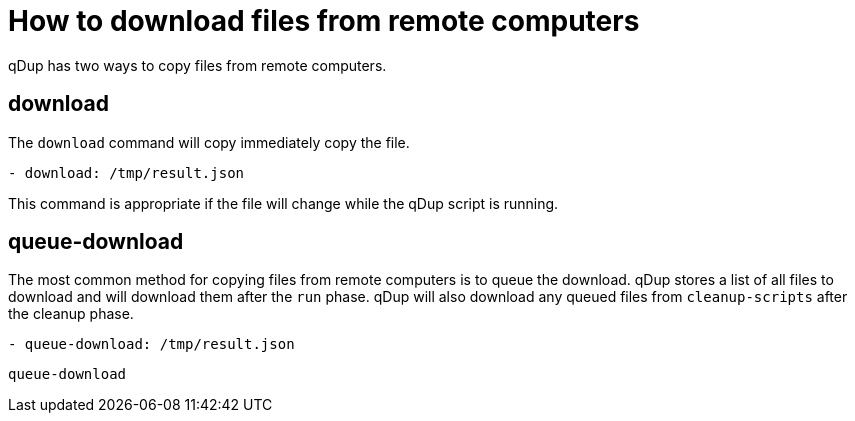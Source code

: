 = How to download files from remote computers

qDup has two ways to copy files from remote computers.

== download
The `download` command will copy immediately copy the file.
```yaml
- download: /tmp/result.json
```
This command is appropriate if the file will change while the qDup script is running.


== queue-download
The most common method for copying files from remote computers is to queue the download.
qDup stores a list of all files to download and will download them after the `run` phase.
qDup will also download any queued files from `cleanup-scripts` after the cleanup phase.
```
- queue-download: /tmp/result.json
```
`queue-download`